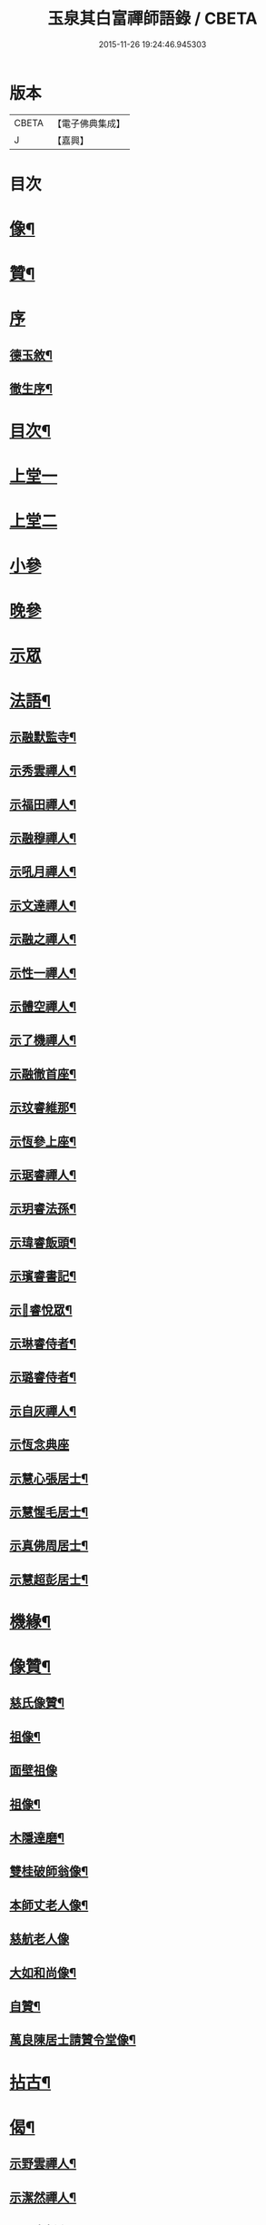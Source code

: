 #+TITLE: 玉泉其白富禪師語錄 / CBETA
#+DATE: 2015-11-26 19:24:46.945303
* 版本
 |     CBETA|【電子佛典集成】|
 |         J|【嘉興】    |

* 目次
* [[file:KR6q0547_001.txt::001-0951a2][像¶]]
* [[file:KR6q0547_001.txt::001-0951a12][贊¶]]
* [[file:KR6q0547_001.txt::001-0951a21][序]]
** [[file:KR6q0547_001.txt::001-0951a22][德玉敘¶]]
** [[file:KR6q0547_001.txt::0951b12][徹生序¶]]
* [[file:KR6q0547_001.txt::0951c22][目次¶]]
* [[file:KR6q0547_001.txt::0952b3][上堂一]]
* [[file:KR6q0547_002.txt::002-0957a3][上堂二]]
* [[file:KR6q0547_002.txt::0957c9][小參]]
* [[file:KR6q0547_002.txt::0958c30][晚參]]
* [[file:KR6q0547_002.txt::0959b1][示眾]]
* [[file:KR6q0547_002.txt::0960a2][法語¶]]
** [[file:KR6q0547_002.txt::0960a3][示融默監寺¶]]
** [[file:KR6q0547_002.txt::0960a10][示秀雲禪人¶]]
** [[file:KR6q0547_002.txt::0960a19][示福田禪人¶]]
** [[file:KR6q0547_002.txt::0960a27][示融穆禪人¶]]
** [[file:KR6q0547_002.txt::0960b6][示吼月禪人¶]]
** [[file:KR6q0547_002.txt::0960b9][示文達禪人¶]]
** [[file:KR6q0547_002.txt::0960b12][示融之禪人¶]]
** [[file:KR6q0547_002.txt::0960b15][示性一禪人¶]]
** [[file:KR6q0547_002.txt::0960b18][示體空禪人¶]]
** [[file:KR6q0547_002.txt::0960b21][示了機禪人¶]]
** [[file:KR6q0547_002.txt::0960b24][示融徹首座¶]]
** [[file:KR6q0547_002.txt::0960c6][示玟睿維那¶]]
** [[file:KR6q0547_002.txt::0960c17][示恆參上座¶]]
** [[file:KR6q0547_002.txt::0960c26][示琚睿禪人¶]]
** [[file:KR6q0547_002.txt::0961a5][示玥睿法孫¶]]
** [[file:KR6q0547_002.txt::0961a11][示瑋睿飯頭¶]]
** [[file:KR6q0547_002.txt::0961a18][示璸睿書記¶]]
** [[file:KR6q0547_002.txt::0961a29][示𤨲睿悅眾¶]]
** [[file:KR6q0547_002.txt::0961b5][示琳睿侍者¶]]
** [[file:KR6q0547_002.txt::0961b14][示璐睿侍者¶]]
** [[file:KR6q0547_002.txt::0961b23][示自灰禪人¶]]
** [[file:KR6q0547_002.txt::0961b30][示恆念典座]]
** [[file:KR6q0547_002.txt::0961c9][示慧心張居士¶]]
** [[file:KR6q0547_002.txt::0961c17][示慧惺毛居士¶]]
** [[file:KR6q0547_002.txt::0961c23][示真佛周居士¶]]
** [[file:KR6q0547_002.txt::0961c30][示慧超彭居士¶]]
* [[file:KR6q0547_002.txt::0962a5][機緣¶]]
* [[file:KR6q0547_002.txt::0962c21][像贊¶]]
** [[file:KR6q0547_002.txt::0962c22][慈氏像贊¶]]
** [[file:KR6q0547_002.txt::0962c27][祖像¶]]
** [[file:KR6q0547_002.txt::0962c30][面壁祖像]]
** [[file:KR6q0547_002.txt::0963a5][祖像¶]]
** [[file:KR6q0547_002.txt::0963a11][木隱達磨¶]]
** [[file:KR6q0547_002.txt::0963a15][雙桂破師翁像¶]]
** [[file:KR6q0547_002.txt::0963a20][本師丈老人像¶]]
** [[file:KR6q0547_002.txt::0963a30][慈航老人像]]
** [[file:KR6q0547_002.txt::0963b6][大如和尚像¶]]
** [[file:KR6q0547_002.txt::0963b12][自贊¶]]
** [[file:KR6q0547_002.txt::0963b28][萬良陳居士請贊令堂像¶]]
* [[file:KR6q0547_003.txt::003-0963c4][拈古¶]]
* [[file:KR6q0547_003.txt::0964c12][偈¶]]
** [[file:KR6q0547_003.txt::0964c13][示野雲禪人¶]]
** [[file:KR6q0547_003.txt::0964c16][示潔然禪人¶]]
** [[file:KR6q0547_003.txt::0964c19][示元空靜主¶]]
** [[file:KR6q0547_003.txt::0964c22][示圓靜禪人¶]]
** [[file:KR6q0547_003.txt::0964c25][示心田禪人¶]]
** [[file:KR6q0547_003.txt::0964c28][示大癡禪人¶]]
** [[file:KR6q0547_003.txt::0964c30][示體用禪人]]
** [[file:KR6q0547_003.txt::0965a4][示恆參上座¶]]
** [[file:KR6q0547_003.txt::0965a7][示應徹園頭¶]]
** [[file:KR6q0547_003.txt::0965a10][示湛吟莊主¶]]
** [[file:KR6q0547_003.txt::0965a13][示明本禪者¶]]
** [[file:KR6q0547_003.txt::0965a16][示峨睿禪彥¶]]
** [[file:KR6q0547_003.txt::0965a19][示琇睿禪者¶]]
** [[file:KR6q0547_003.txt::0965a22][示當軒行者¶]]
** [[file:KR6q0547_003.txt::0965a25][示琔石禪人¶]]
** [[file:KR6q0547_003.txt::0965a28][示瑔石牧子¶]]
** [[file:KR6q0547_003.txt::0965a30][示真誠沙彌]]
** [[file:KR6q0547_003.txt::0965b4][示[玩-兀+下]石禪人¶]]
** [[file:KR6q0547_003.txt::0965b7][示瑂石香燈¶]]
** [[file:KR6q0547_003.txt::0965b10][示惺石勤策¶]]
** [[file:KR6q0547_003.txt::0965b13][示嘯石禪人¶]]
** [[file:KR6q0547_003.txt::0965b16][示𤪤石禪人¶]]
** [[file:KR6q0547_003.txt::0965b19][示岫石禪人¶]]
** [[file:KR6q0547_003.txt::0965b22][示玄學上人¶]]
** [[file:KR6q0547_003.txt::0965b25][示慧曉丁居士¶]]
** [[file:KR6q0547_003.txt::0965b28][示慧本楊居士¶]]
** [[file:KR6q0547_003.txt::0965b30][示慧定張居士]]
** [[file:KR6q0547_003.txt::0965c4][示慧光王居士¶]]
* [[file:KR6q0547_003.txt::0965c6][開示]]
* [[file:KR6q0547_003.txt::0966a14][普說¶]]
* [[file:KR6q0547_003.txt::0966a30][分燈]]
** [[file:KR6q0547_003.txt::0966b2][融徹圓頂禪人¶]]
** [[file:KR6q0547_003.txt::0966b5][慧空智海禪人¶]]
** [[file:KR6q0547_003.txt::0966b8][融穆圓宗禪人¶]]
** [[file:KR6q0547_003.txt::0966b10][玟睿明崑禪人¶]]
** [[file:KR6q0547_003.txt::0966b13][琳睿明宣禪人¶]]
* [[file:KR6q0547_003.txt::0966b16][頌古¶]]
* [[file:KR6q0547_003.txt::0967c22][行實¶]]
* [[file:KR6q0547_003.txt::0968b29][書問¶]]
** [[file:KR6q0547_003.txt::0968b30][復慧菴居士¶]]
** [[file:KR6q0547_003.txt::0968c6][復嚴先生¶]]
** [[file:KR6q0547_003.txt::0968c14][寄楊居士¶]]
** [[file:KR6q0547_003.txt::0968c21][復竹浪法兄¶]]
** [[file:KR6q0547_003.txt::0968c26][復東山李長者¶]]
* [[file:KR6q0547_003.txt::0969a4][雜著¶]]
** [[file:KR6q0547_003.txt::0969a5][輓草堂充裕和尚¶]]
** [[file:KR6q0547_003.txt::0969a8][輓龍藏大朗和尚¶]]
** [[file:KR6q0547_003.txt::0969a11][光嚴送屢生上座歸寶城¶]]
** [[file:KR6q0547_003.txt::0969a14][寄鑑徹居士¶]]
** [[file:KR6q0547_003.txt::0969a17][四威儀¶]]
** [[file:KR6q0547_003.txt::0969a22][結期¶]]
* [[file:KR6q0547_003.txt::0969a27][佛事¶]]
** [[file:KR6q0547_003.txt::0969a28][為素監寺起龕¶]]
** [[file:KR6q0547_003.txt::0969a30][為圓誠禪人起龕]]
** [[file:KR6q0547_003.txt::0969b4][為瑞松禪人起龕¶]]
** [[file:KR6q0547_003.txt::0969b8][為祐監院火¶]]
** [[file:KR6q0547_003.txt::0969b12][為圓參副寺火¶]]
** [[file:KR6q0547_003.txt::0969b15][為真祥禪人撒骨¶]]
** [[file:KR6q0547_003.txt::0969b19][為圓賢火¶]]
* [[file:KR6q0547_003.txt::0969b22][塔銘¶]]
* [[file:KR6q0547_003.txt::0970b1][附融徹頂禪師語錄]]
** [[file:KR6q0547_003.txt::0970b2][序¶]]
** [[file:KR6q0547_003.txt::0970c4][上堂]]
** [[file:KR6q0547_003.txt::0971c12][小參]]
** [[file:KR6q0547_003.txt::0971c20][晚參]]
** [[file:KR6q0547_003.txt::0971c22][示眾]]
** [[file:KR6q0547_003.txt::0972a9][頌古¶]]
*** [[file:KR6q0547_003.txt::0972a10][女子出定¶]]
*** [[file:KR6q0547_003.txt::0972a13][丹霞燒木佛¶]]
*** [[file:KR6q0547_003.txt::0972a16][大顛擯首座¶]]
*** [[file:KR6q0547_003.txt::0972a19][無位真人¶]]
*** [[file:KR6q0547_003.txt::0972a23][觀音像¶]]
*** [[file:KR6q0547_003.txt::0972a26][初祖像¶]]
*** [[file:KR6q0547_003.txt::0972b4][慈航師翁像¶]]
*** [[file:KR6q0547_003.txt::0972b7][本師其白老人像¶]]
*** [[file:KR6q0547_003.txt::0972b11][大如和尚¶]]
** [[file:KR6q0547_003.txt::0972b14][聯芳¶]]
*** [[file:KR6q0547_003.txt::0972b15][玥睿明盛禪人¶]]
*** [[file:KR6q0547_003.txt::0972b18][璐睿明聰禪人¶]]
*** [[file:KR6q0547_003.txt::0972b21][明修寂鏡禪人¶]]
*** [[file:KR6q0547_003.txt::0972b24][古林隆玉禪人¶]]
*** [[file:KR6q0547_003.txt::0972b27][應緣普聞禪人¶]]
*** [[file:KR6q0547_003.txt::0972b30][璸睿明慶禪人¶]]
** [[file:KR6q0547_003.txt::0972c3][偈¶]]
*** [[file:KR6q0547_003.txt::0972c4][夜坐¶]]
*** [[file:KR6q0547_003.txt::0972c7][示隆玉禪人¶]]
*** [[file:KR6q0547_003.txt::0972c10][示普聞禪人¶]]
*** [[file:KR6q0547_003.txt::0972c13][示空一禪人¶]]
*** [[file:KR6q0547_003.txt::0972c16][示明懷行者¶]]
*** [[file:KR6q0547_003.txt::0972c19][示𤨲睿禪人¶]]
*** [[file:KR6q0547_003.txt::0972c22][示徒明崙¶]]
*** [[file:KR6q0547_003.txt::0972c25][示珴睿禪人¶]]
*** [[file:KR6q0547_003.txt::0972c28][示丹青¶]]
*** [[file:KR6q0547_003.txt::0972c30][挽張居士]]
*** [[file:KR6q0547_003.txt::0973a4][悼法伯懶和尚¶]]
** [[file:KR6q0547_003.txt::0973a7][佛事¶]]
*** [[file:KR6q0547_003.txt::0973a7][為本師入金桶]]
*** [[file:KR6q0547_003.txt::0973a11][為寄凡禪人起龕¶]]
*** [[file:KR6q0547_003.txt::0973a20][為顯缽道者火¶]]
* 卷
** [[file:KR6q0547_001.txt][玉泉其白富禪師語錄 1]]
** [[file:KR6q0547_002.txt][玉泉其白富禪師語錄 2]]
** [[file:KR6q0547_003.txt][玉泉其白富禪師語錄 3]]
